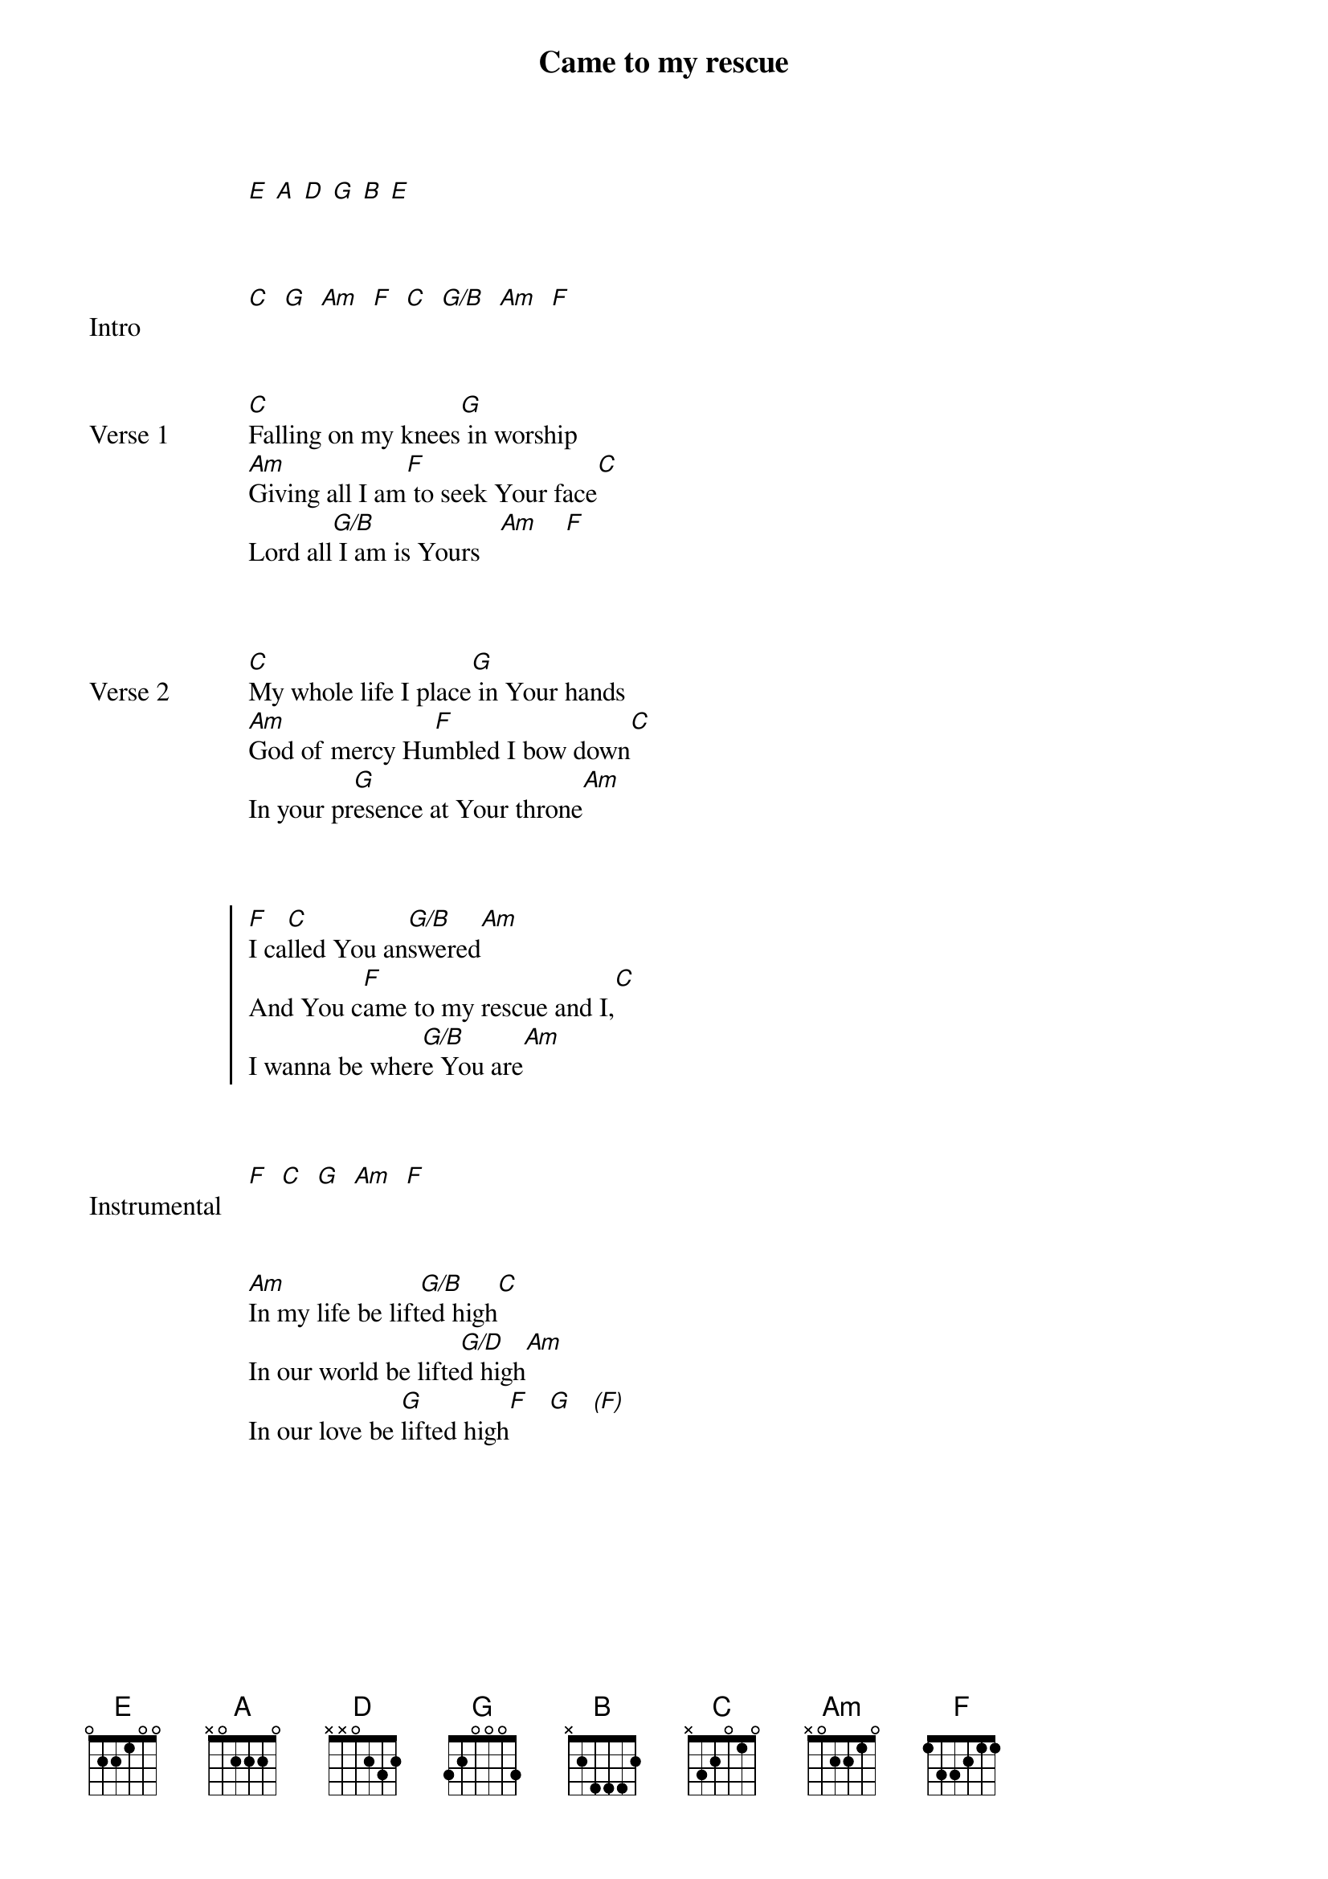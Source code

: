 {Title: Came to my rescue}
{Artist: Marty Sampson, Joel Davies, Dylan Thomas}
{capo: no capo}
{key: C}
# Tuning:
[E] [A] [D] [G] [B] [E]


{start_of_bridge: Intro}

[C]  [G]  [Am]  [F]  [C]  [G/B]  [Am]  [F]
{end_of_bridge}


{start_of_verse: Verse 1}

[C]Falling on my knees[G] in worship
[Am]Giving all I am[F] to seek Your face[C]
Lord all[G/B] I am is Yours   [Am]    [F]
{end_of_verse}


{start_of_verse: Verse 2}

[C]My whole life I place[G] in Your hands
[Am]God of mercy Hu[F]mbled I bow down[C]
In your pr[G]esence at Your throne[Am]
{end_of_verse}


{start_of_chorus}

[F]I ca[C]lled You an[G/B]swered[Am]
And You c[F]ame to my rescue and I,[C]
I wanna be wher[G/B]e You are[Am]
{end_of_chorus}


{start_of_bridge: Instrumental}

[F]  [C]  [G]  [Am]  [F]
{end_of_bridge}


{start_of_bridge}

[Am]In my life be lift[G/B]ed high[C]
In our world be lifte[G/D]d high[Am]
In our love be [G]lifted high[F]   [G]   [*(F)]
{end_of_bridge}
